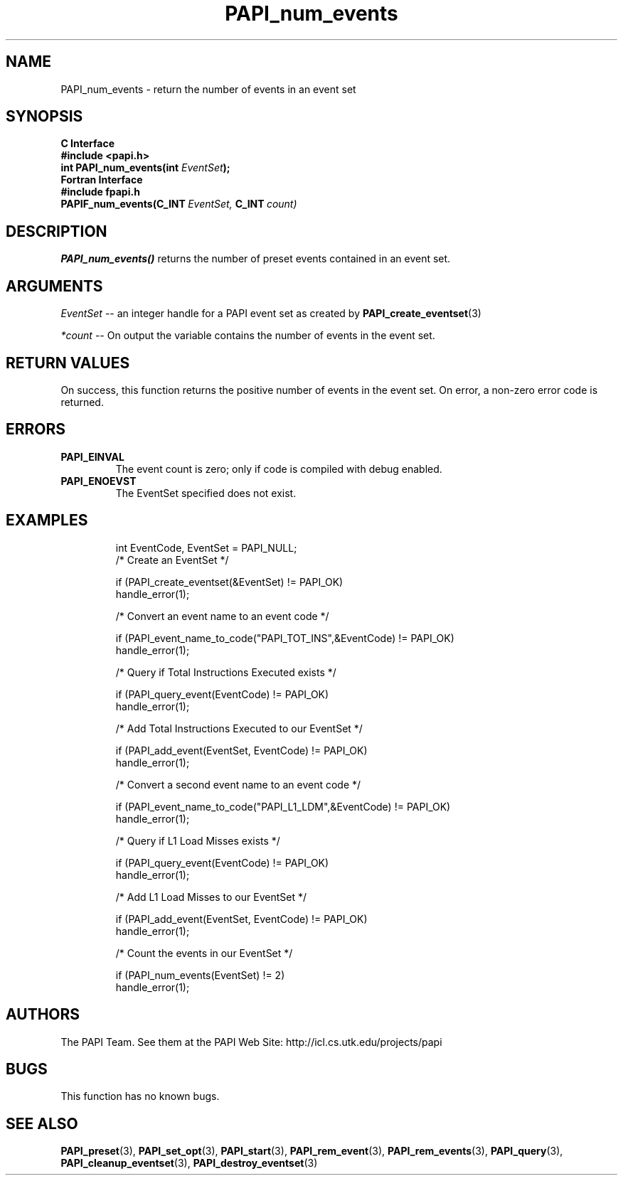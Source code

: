 .\" $Id$
.TH PAPI_num_events 3 "November, 2003" "PAPI Programmer's Reference" "PAPI"

.SH NAME
PAPI_num_events \- return the number of events in an event set
.SH SYNOPSIS
.B C Interface
.nf
.B #include <papi.h>
.BI "int PAPI_num_events(int " EventSet ");"
.fi
.B Fortran Interface
.nf
.B #include "fpapi.h"
.BI PAPIF_num_events(C_INT\  EventSet,\  C_INT\  count)
.fi

.SH DESCRIPTION
.LP
.B PAPI_num_events(\|)
returns the number of preset events contained in an event set.

.SH ARGUMENTS
.I EventSet 
--  an integer handle for a PAPI event set as created by
.BR "PAPI_create_eventset" (3)
.LP
.I *count 
-- On output the variable contains the number of events in the
event set.
.LP

.SH RETURN VALUES
On success, this function returns the positive number of events in the event set.
On error, a non-zero error code is returned.

.SH ERRORS
.TP
.B "PAPI_EINVAL"
The event count is zero; only if code is compiled with debug enabled.
.TP
.B "PAPI_ENOEVST"
The EventSet specified does not exist.
.TP

.SH EXAMPLES
.nf
.if t .ft CW
  int EventCode, EventSet = PAPI_NULL;
	
  /* Create an EventSet */

  if (PAPI_create_eventset(&EventSet) != PAPI_OK)
    handle_error(1);

  /* Convert an event name to an event code */

  if (PAPI_event_name_to_code("PAPI_TOT_INS",&EventCode) != PAPI_OK)
    handle_error(1);

  /* Query if Total Instructions Executed exists */

  if (PAPI_query_event(EventCode) != PAPI_OK)
    handle_error(1);

  /* Add Total Instructions Executed to our EventSet */

  if (PAPI_add_event(EventSet, EventCode) != PAPI_OK)
    handle_error(1);

  /* Convert a second event name to an event code */

  if (PAPI_event_name_to_code("PAPI_L1_LDM",&EventCode) != PAPI_OK)
    handle_error(1);

  /* Query if L1 Load Misses exists */

  if (PAPI_query_event(EventCode) != PAPI_OK)
    handle_error(1);

  /* Add L1 Load Misses to our EventSet */

  if (PAPI_add_event(EventSet, EventCode) != PAPI_OK)
    handle_error(1);

  /* Count the events in our EventSet */

  if (PAPI_num_events(EventSet) != 2)
    handle_error(1);
.if t .ft P
.fi

.SH AUTHORS
The PAPI Team. See them at the PAPI Web Site: 
http://icl.cs.utk.edu/projects/papi

.SH BUGS
This function has no known bugs.

.SH SEE ALSO
.BR PAPI_preset "(3), "
.BR PAPI_set_opt "(3), " PAPI_start "(3), " PAPI_rem_event "(3), " 
.BR PAPI_rem_events "(3), " PAPI_query "(3), "
.BR PAPI_cleanup_eventset "(3), " PAPI_destroy_eventset "(3)" 
